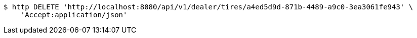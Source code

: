 [source,bash]
----
$ http DELETE 'http://localhost:8080/api/v1/dealer/tires/a4ed5d9d-871b-4489-a9c0-3ea3061fe943' \
    'Accept:application/json'
----